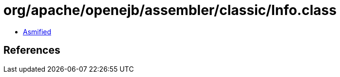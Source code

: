 = org/apache/openejb/assembler/classic/Info.class

 - link:Info-asmified.java[Asmified]

== References

